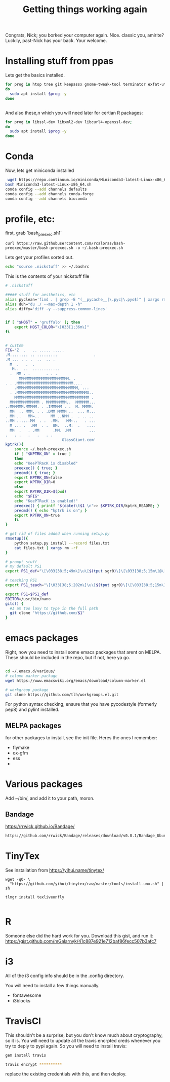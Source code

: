 #+title: Getting things working again

Congrats, Nick; you borked your computer again. Nice. classic you, amirite?  Luckily, past-Nick has your back.  Your welcome.


* Installing stuff from ppas
Lets get the basics installed.
#+BEGIN_SRC bash
for prog in htop tree git keepassx gnome-tweak-tool terminator exfat-utils exfat-fuse emacs indicator-multiload fonts-inconsolata :
do
  sudo apt install $prog -y
done


#+END_SRC


And also these,n which you will need later for certian R packages:

#+BEGIN_SRC bash
for prog in libssl-dev libxml2-dev libcurl4-openssl-dev;
do
  sudo apt install $prog -y
done

#+END_SRC
* Conda
Now, lets get miniconda installed
#+BEGIN_SRC bash
 wget https://repo.continuum.io/miniconda/Miniconda3-latest-Linux-x86_64.sh
bash Miniconda3-latest-Linux-x86_64.sh
conda config --add channels defaults
conda config --add channels conda-forge
conda config --add channels bioconda

#+END_SRC

* profile, etc:
first, grab `bash_preexec.sh1`
#+BEGIN_SRC
curl https://raw.githubusercontent.com/rcaloras/bash-preexec/master/bash-preexec.sh -o ~/.bash-preexec.sh
#+END_SRC


Lets get your profiles sorted out.
#+BEGIN_SRC bash
echo "source .nickstuff" >> ~/.bashrc
#+END_SRC

This is the contents of your nickstuff file
#+BEGIN_SRC bash
# .nickstuff

##### stuff for aesthetics, etc
alias pyclean='find . | grep -E "(__pycache__|\.pyc|\.pyo$)" | xargs rm -rf'
alias duh="du ./ --max-depth 1 -h"
alias diffy='diff -y --suppress-common-lines'


if [ "$HOST" = 'gruffalo' ]; then
    export HOST_COLOR="\[033[1;36m\]"
fi


# custom
FIG='Z  .   .. ..... .....
.M........ .. .........                .
.M ... . . .  ..  .. .
  M  .   .  .
   M..  ..  ............
  .  MM . .       . . .
      MMMMMMMMMMMMMMMMMMMMMM. .
. . .MMMMMMMMMMMMMMMMMMMMMMMMM....
    .MMMMMMMMMMMMMMMMMMMMMMMMMMM, ...
  . .MMMMMMMMMMMMMMMMMMMMMMMMMMMMMMMO..
    MMMMMMMMMMMMMMMMMMMMMMMMMMMMMMMMM .
  MMMMMMMMMMMMM . MMMMMMMMM..  MMMMMM...
..MMMMMM.MMMMM. . .IMMMMM . .  M. MMMM.
  MM  .. MMM. . . .DMM MMMM ..  ... M...
. MM ..   MM=..     MM ..NMM .  . .. ..
..MM ......MM  . .  .MM.   MM~..   . ...
  M ... .  .MM  . .  8M.  ..M:  .   ....
  MM  .   . .MM      .MM. .MM        ...
.   . .   .   .   . .
                         GlassGiant.com'
kptrk(){
    source ~/.bash-preexec.sh
    if [ "$KPTRK_ON" = true ]
    then
	echo "KeePTRacK is disabled"
	preexec() { true; }
	precmd() { true; }
	export KPTRK_ON=false
	export KPTRK_DIR=0
    else
	export KPTRK_DIR=$(pwd)
	echo "$FIG"
	echo "KeePTRacK is enabled!"
	preexec() { printf "$(date)\t$1 \n">> $KPTRK_DIR/kptrk_README; }
	precmd() { echo "kptrk is on"; }
	export KPTRK_ON=true
    fi
}

# get rid of files added when running setup.py
rmsetup(){
    python setup.py install --record files.txt
    cat files.txt | xargs rm -rf
}

# prompt stuff
# my default PS1
export PS1_def="\[\033[38;5;49m\]\u\[$(tput sgr0)\]\[\033[38;5;15m\]@\[$(tput sgr0)\]\[\033[38;5;34m\]\h\[$(tput sgr0)\]\[\033[38;5;15m\][\[$(tput sgr0)\]\[\033[38;5;139m\]\W\[$(tput sgr0)\]\[\033[38;5;15m\]]\$(__git_ps1) \[$(tput sgr0)\]"

# teaching PS1
export PS1_teach="\[\033[38;5;202m\]\u\[$(tput sgr0)\]\[\033[38;5;15m\][\[$(tput sgr0)\]\[\033[38;5;10m\]\w\[$(tput sgr0)\]\[\033[38;5;15m\]] \[$(tput sgr0)\]"

export PS1=$PS1_def
EDITOR=/usr/bin/nano
gitc() {
  #I am too laxy to type in the full path
  git clone "https://github.com/$1"
}
#+END_SRC

* emacs packages
Right, now you need to install some emacs packages that arent on MELPA.  These should be included in the repo, but if not, here ya go.

#+BEGIN_SRC bash

cd ~/.emacs.d/various/
# column marker package
wget https://www.emacswiki.org/emacs/download/column-marker.el

# workgroup package
git clone https://github.com/tlh/workgroups.el.git

#+END_SRC
For python syntax checking, ensure that you have pycodestyle (formerly pep8) and pylint installed.


** MELPA packages
for other packages to install, see the init file.  Heres the ones I remember:

- flymake
- ox-gfm
- ess
-
* Various packages
Add ~/bin/, and add it to your path, moron.
** Bandage
https://rrwick.github.io/Bandage/
#+BEGIN_SRC bash
https://github.com/rrwick/Bandage/releases/download/v0.8.1/Bandage_Ubuntu_dynamic_v0_8_1.zip
#+END_SRC

* TinyTex
See installation from https://yihui.name/tinytex/
#+BEGIN_SRC
wget -qO- \
  "https://github.com/yihui/tinytex/raw/master/tools/install-unx.sh" | sh

tlmgr install texliveonfly

#+END_SRC
* R
Someone else did the hard work for you.  Download this gist, and run it:
https://gist.github.com/mGalarnyk/41c887e921e712baf86fecc507b3afc7
* i3
All of the i3 config info should be in the .config directory.

You will need to install a few things manually.
- fontawesome
- i3blocks

* TravisCI
This shouldn't be a surprise, but you don't know much about cryptography, so it is.  You will need to update all the travis encrpted creds whenever you try to deply to pypi again.  So you will need to install travis:

#+BEGIN_SRC bash
gem install travis

travis encrypt **********
#+END_SRC

replace the existing credentials with this, and then deploy.
